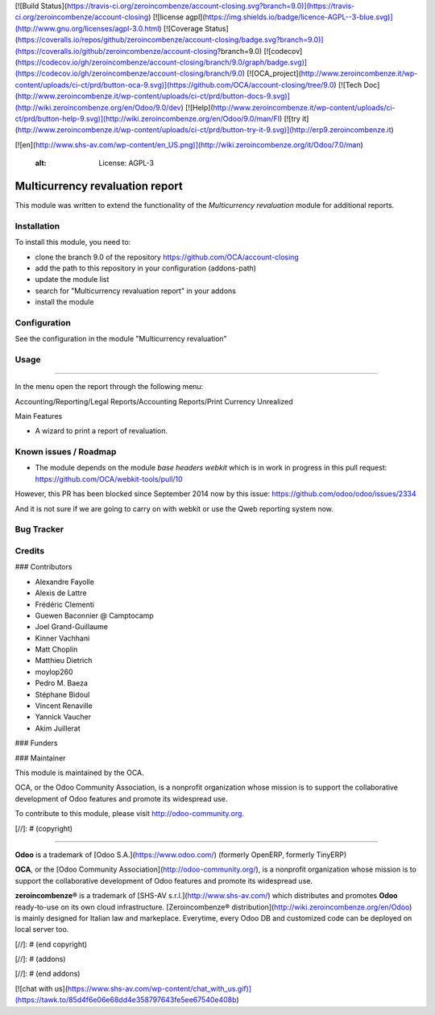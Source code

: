 [![Build Status](https://travis-ci.org/zeroincombenze/account-closing.svg?branch=9.0)](https://travis-ci.org/zeroincombenze/account-closing)
[![license agpl](https://img.shields.io/badge/licence-AGPL--3-blue.svg)](http://www.gnu.org/licenses/agpl-3.0.html)
[![Coverage Status](https://coveralls.io/repos/github/zeroincombenze/account-closing/badge.svg?branch=9.0)](https://coveralls.io/github/zeroincombenze/account-closing?branch=9.0)
[![codecov](https://codecov.io/gh/zeroincombenze/account-closing/branch/9.0/graph/badge.svg)](https://codecov.io/gh/zeroincombenze/account-closing/branch/9.0)
[![OCA_project](http://www.zeroincombenze.it/wp-content/uploads/ci-ct/prd/button-oca-9.svg)](https://github.com/OCA/account-closing/tree/9.0)
[![Tech Doc](http://www.zeroincombenze.it/wp-content/uploads/ci-ct/prd/button-docs-9.svg)](http://wiki.zeroincombenze.org/en/Odoo/9.0/dev)
[![Help](http://www.zeroincombenze.it/wp-content/uploads/ci-ct/prd/button-help-9.svg)](http://wiki.zeroincombenze.org/en/Odoo/9.0/man/FI)
[![try it](http://www.zeroincombenze.it/wp-content/uploads/ci-ct/prd/button-try-it-9.svg)](http://erp9.zeroincombenze.it)








































[![en](http://www.shs-av.com/wp-content/en_US.png)](http://wiki.zeroincombenze.org/it/Odoo/7.0/man)

    :alt: License: AGPL-3

Multicurrency revaluation report
================================

This module was written to extend the functionality of the *Multicurrency
revaluation* module for additional reports.

Installation
------------






To install this module, you need to:

* clone the branch 9.0 of the repository https://github.com/OCA/account-closing
* add the path to this repository in your configuration (addons-path)
* update the module list
* search for "Multicurrency revaluation report" in your addons
* install the module

Configuration
-------------






See the configuration in the module "Multicurrency revaluation"

Usage
-----






=====

In the menu open the report through the following menu:

Accounting/Reporting/Legal Reports/Accounting Reports/Print Currency Unrealized

Main Features

* A wizard to print a report of revaluation.


Known issues / Roadmap
----------------------






* The module depends on the module *base headers webkit* which is in work in
  progress in this pull request: https://github.com/OCA/webkit-tools/pull/10

However, this PR has been blocked since September 2014 now by this issue:
https://github.com/odoo/odoo/issues/2334

And it is not sure if we are going to carry on with webkit or use the Qweb
reporting system now.


Bug Tracker
-----------





Credits
-------











### Contributors






* Alexandre Fayolle
* Alexis de Lattre
* Frédéric Clementi
* Guewen Baconnier @ Camptocamp
* Joel Grand-Guillaume
* Kinner Vachhani
* Matt Choplin
* Matthieu Dietrich
* moylop260
* Pedro M. Baeza
* Stéphane Bidoul
* Vincent Renaville
* Yannick Vaucher
* Akim Juillerat


### Funders

### Maintainer










.. image:: http://odoo-community.org/logo.png
   :alt: Odoo Community Association
   :target: http://odoo-community.org

This module is maintained by the OCA.

OCA, or the Odoo Community Association, is a nonprofit organization whose
mission is to support the collaborative development of Odoo features and
promote its widespread use.

To contribute to this module, please visit http://odoo-community.org.

[//]: # (copyright)

----

**Odoo** is a trademark of [Odoo S.A.](https://www.odoo.com/) (formerly OpenERP, formerly TinyERP)

**OCA**, or the [Odoo Community Association](http://odoo-community.org/), is a nonprofit organization whose
mission is to support the collaborative development of Odoo features and
promote its widespread use.

**zeroincombenze®** is a trademark of [SHS-AV s.r.l.](http://www.shs-av.com/)
which distributes and promotes **Odoo** ready-to-use on its own cloud infrastructure.
[Zeroincombenze® distribution](http://wiki.zeroincombenze.org/en/Odoo)
is mainly designed for Italian law and markeplace.
Everytime, every Odoo DB and customized code can be deployed on local server too.

[//]: # (end copyright)

[//]: # (addons)

[//]: # (end addons)

[![chat with us](https://www.shs-av.com/wp-content/chat_with_us.gif)](https://tawk.to/85d4f6e06e68dd4e358797643fe5ee67540e408b)
